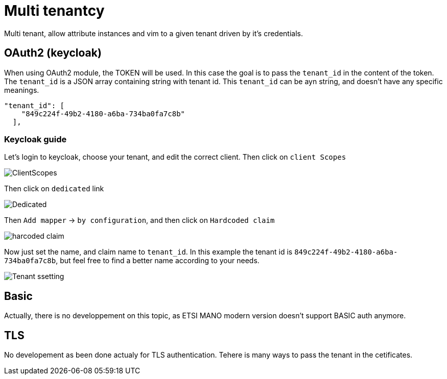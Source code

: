 = Multi tenantcy
Multi tenant, allow attribute instances and vim to a given tenant driven by it's credentials.

== OAuth2 (keycloak)
When using OAuth2 module, the TOKEN will be used. In this case the goal is to pass the `tenant_id` in the content of the token. The `tenant_id` is a JSON array containing string with tenant id. This `tenant_id` can be ayn string, and doesn't have any specific meanings.

[source,json]
----
"tenant_id": [
    "849c224f-49b2-4180-a6ba-734ba0fa7c8b"
  ],
----

=== Keycloak guide
Let's login to keycloak, choose your tenant, and edit the correct client.
Then click on `client Scopes`

image::img/Selection_433.png[ClientScopes]

Then click on `dedicated` link

image::img/Selection_434.png[Dedicated]

Then `Add mapper` -> `by configuration`, and then click on `Hardcoded claim`

image::img/Selection_435.png[harcoded claim]

Now just set the name, and claim name to `tenant_id`. In this example the tenant id is `849c224f-49b2-4180-a6ba-734ba0fa7c8b`, but feel free to find a better name according to your needs.

image::img/Selection_436.png[Tenant ssetting]

== Basic
Actually, there is no developpement on this topic, as ETSI MANO modern version doesn't support BASIC auth anymore.

== TLS
No developement as been done actualy for TLS authentication. Tehere is many ways to pass the tenant in the cetificates.